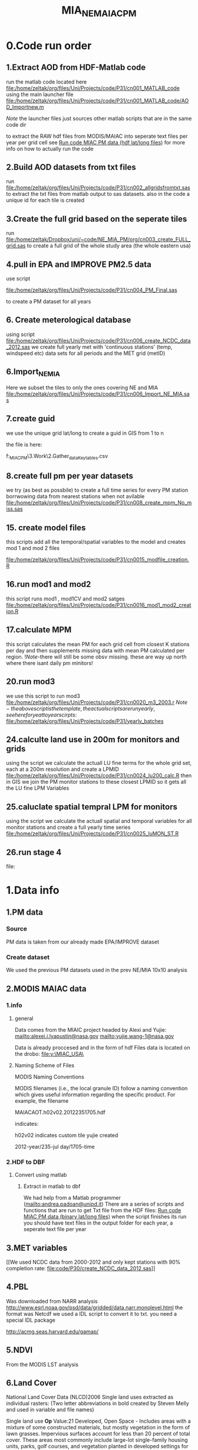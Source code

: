 #+TITLE: MIA_NE_MAIAC_PM

* 0.Code run order
** 1.Extract AOD from HDF-Matlab code
run the matlab code located here
file:/home/zeltak/org/files/Uni/Projects/code/P31/cn001_MATLAB_code
using the main launcher file
file:/home/zeltak/org/files/Uni/Projects/code/P31/cn001_MATLAB_code/AOD_Importnew.m

$Note$ the launcher files just sources other matlab scripts that are in the same code dir 

to extract the RAW hdf files from MODIS/MAIAC into seperate text files per year per grid cell
see [[file:~/org/files/Uni/Guides/matlab.org::*Run%20code%20MIAC%20PM%20data%20(hdf%20lat/long%20files)][Run code MIAC PM data (hdf lat/long files)]] for more info on how to actually run the code

** 2.Build AOD datasets from txt files
run file:/home/zeltak/org/files/Uni/Projects/code/P31/cn002_allgridsfromtxt.sas
to extract the txt files from matlab output to sas datasets. 
also in the code a unique id for each tile is created
** 3.Create the full grid based on the seperate tiles
run file:/home/zeltak/Dropbox/uni/~code/NE_MIA_PM/org/cn003_create_FULL_grid.sas
to create a full grid of the whole study area (the whole eastern usa)
** 4.pull in EPA and IMPROVE PM2.5 data
use script

file:/home/zeltak/org/files/Uni/Projects/code/P31/cn004_PM_Final.sas

to create a PM dataset for all years 

** 6. Create meterological database
using script file:/home/zeltak/org/files/Uni/Projects/code/P31/cn006_create_NCDC_data_2012.sas
we create full yearly met with 'continuous stations' (temp, windspeed etc) data sets for all periods and the MET grid (metID)
** 6.Import_NE_MIA
Here we subset the tiles to only the ones covering NE and MIA
file:/home/zeltak/org/files/Uni/Projects/code/P31/cn006_Import_NE_MIA.sas
 
** 7.create guid
we use the unique grid lat/long to create a guid in GIS from 1 to n

the file is here:

f:\Uni\Projects\p031_MIAC_PM\3.Work\2.Gather_data\FN007_Key_tables\basegrid.csv
** 8.create full pm per year datasets
we try (as best as possbile) to create a full time series for every PM station borrwowing data from nearest stations when not avilable
file:/home/zeltak/org/files/Uni/Projects/code/P31/cn008_create_mpm_No_miss.sas
** 15. create model files

this scripts add all the temporal/spatial variables to the model and creates mod 1 and mod 2 files

file:/home/zeltak/org/files/Uni/Projects/code/P31/cn0015_modfile_creation.R
** 16.run mod1 and mod2
this script runs mod1 , mod1CV and mod2 satges
file:/home/zeltak/org/files/Uni/Projects/code/P31/cn0016_mod1_mod2_creation.R
** 17.calculate MPM
this script calculates the mean PM for each grid cell from closest K stations per day and then supplements missing data with mean PM calculated per region.
!$Note$-there will still be some obsv missing. these are way up north where there isant daily pm minitors!
** 20.run mod3
we use this script to run mod3
file:/home/zeltak/org/files/Uni/Projects/code/P31/cn0020_m3_2003.r
$Note-the above script is the template, the actual scripts are run yearly, see here for yeat to year scirpts:$ 
file:/home/zeltak/org/files/Uni/Projects/code/P31/yearly_batches
** 24.calculte land use in 200m for monitors and grids
using the script we calculate the actuall LU fine terms for the whole grid set, each at a 200m resolution and create a LPMID
file:/home/zeltak/org/files/Uni/Projects/code/P31/cn0024_lu200_calc.R
then in GIS we join the PM monitor stations to these closest LPMID so it gets all the LU fine LPM Variables
** 25.caluclate spatial tempral LPM for monitors
using the script we calculate the actuall spatial and temporal variables for all monitor stations and create a full yearly time series
file:/home/zeltak/org/files/Uni/Projects/code/P31/cn0025_luMON_ST.R
** 26.run stage 4
file:
* 1.Data info
** 1.PM data
*** Source
PM data is taken from our already made EPA/IMPROVE dataset
*** Create dataset
We used the previous PM datasets used in the prev NE/MIA 10x10 analysis
** 2.MODIS MAIAC data
*** 1.info
**** general
Data comes from the MIAIC project headed by Alexi and Yujie:
[[mailto:alexei.i.lyapustin@nasa.gov]]
[[mailto:yujie.wang-1@nasa.gov]]

Data is already proccesed and in the form of hdf Files data is located on the drobo:
file:y:\MIAC_USA\

**** Naming Scheme of Files
MODIS Naming Conventions

MODIS filenames (i.e., the local granule ID) follow a naming convention
which gives useful information regarding the specific product.
For example, the filename

MAIACAOT.h02v02.20122351705.hdf

indicates:

h02v02 indicates custom tile yujie created

2012-year/235-jul day/1705-time

*** 2.HDF to DBF
**** Convert using matlab
***** Extract in matlab to dbf
We had help from a Matlab programmer (mailto:andrea.padoan@unipd.it)
There are a series of scripts and functions that are run to get Txt file from the HDF files:
[[file:~/org/files/Uni/Guides/matlab.org::*Run%20code%20MIAC%20PM%20data%20(binary%20lat/long%20files)][Run code MIAC PM data (binary lat/long files)]]
when the script finishes its run you should have text files in the
output folder for each year, a seperate text file per year
** 3.MET variables
[[We used NCDC data from 2000-2012 and only kept stations with 90%
completion rate:
file:code/P30/create_NCDC_data_2012.sas]]

** 4.PBL
Was downloaded from NARR analysis
http://www.esrl.noaa.gov/psd/data/gridded/data.narr.monolevel.html
the format was Netcdf
we used a IDL script to convert it to txt. you need a special IDL
package

http://acmg.seas.harvard.edu/gamap/

** 5.NDVI
From the MODIS LST analysis
** 6.Land Cover 
National Land Cover Data (NLCD)2006
Single land uses extracted as individual rasters:
(Two letter abbreviations in bold created by Steven Melly and used in variable and file names)

Single land use
*Op* Value:21 Developed, Open Space - Includes areas with a mixture of some constructed materials, but mostly vegetation in the form of lawn grasses.  Impervious surfaces account for less than 20 percent of total cover.  These areas most commonly include large-lot single-family housing units, parks, golf courses, and vegetation planted in developed settings for recreation, erosion control, or aesthetic purposes.

*Ld* Value: 22 Developed, Low Intensity -Includes areas with a mixture of constructed materials and vegetation.  Impervious surfaces account for 20-49 percent of total cover.  These areas most commonly include single-family housing units.

*Md* Value: 23 Developed, Medium Intensity - Includes areas with a mixture of constructed materials and vegetation. Impervious surfaces account for 50-79 percent of the total cover.  These areas most commonly include single-family housing units.

*Hd*  Value: 24 Developed, High Intensity - Includes highly developed areas where people reside or work in high numbers. Examples include apartment complexes, row houses and commercial/industrial.  Impervious surfaces account for 80 to100 percent of the total cover.

*Df* Value: 41 Deciduous Forest  - Areas dominated by trees generally greater than 5 meters tall, and greater than 20% of total vegetation cover. More than 75 percent of the tree species shed foliage simultaneously in response to seasonal change.

*Ev*  Value: 42 Evergreen Forest - Areas dominated by trees generally greater than 5 meters tall, and greater than 20% of total vegetation cover. More than 75 percent of the tree species maintain their leaves all year. Canopy is never without green foliage. 

*Mf* Value: 43 Mixed Forest - Areas dominated by trees generally greater than 5 meters tall, and greater than 20% of total vegetation cover. Neither deciduous nor evergreen species are greater than 75 percent of total tree cover.

*Sh* Value: 52 Shrub/Scrub - Areas dominated by shrubs; less than 5 meters tall with shrub canopy typically greater than 20% of total vegetation. This class includes true shrubs, young trees in an early successional stage or trees stunted from environmental conditions.

*Gr* Value: 71 Grassland/Herbaceous - Areas dominated by grammanoid or herbaceous vegetation, generally greater than 80% of total vegetation.  These areas are not subject to intensive management such as tilling, but can be utilized for grazing.

*Pa*  Value: 81 Pasture/Hay  - Areas of grasses, legumes, or grass-legume mixtures planted for livestock grazing or the production of seed or hay crops, typically on a perennial cycle. Pasture/hay vegetation accounts for greater than 20 percent of total vegetation.

*Cr* Value: 82 Cultivated Crops - Areas used for the production of annual crops, such as corn, soybeans, vegetables, tobacco, and cotton, and also perennial woody crops such as orchards and vineyards. Crop vegetation accounts for greater than 20 percent of total vegetation. This class also includes all land being actively tilled.



NLCD 2006 30 m resolution rasters was reclassified as rasters for each of the individual land uses listed above.  In each raster cells with the specified land use were given the value 1 all other cells were set to 0

ArcGIS Focal statistics tool was used to sum up the 33 X 33 neighboring 30 m cells and the result divided by 1089 to give an approximate value of percent of each land use within 1 km of center point of each 30 m cell.  Missing values, for example along the coast and boundaries of the study region were treated as zero.  The focal statistics tool used a mask extending 5 km beyond the state boundaries for the eastern US states defining the study area.  
 
(This follows the procedure used earlier to calculate percent urban.  Earlier we chose to use cells rather than a circular radius when we were looking at very fine spatial resolutions e.g. 50 km)

ArcGIS extract values to points tool was used with the interpolate option to assign results of focal statistics calculation to grid ids (guid) associated with AOD measurements.  The results were exported to csv files, then imported and merged together in SAS 9.2.  
* 2.Build database
*** Land use from rasters
a unique grid is loaded to GIS
-we *clip the grid* so only points inside the NEMIA area are prestent
-we calcualted the elevation and percent urban form steve melly rasters using using extract values to points
@Warning:carefully check At each step with gis statistics that the there are not alot of missing , -9999 or other weird values@
*** Create keytables
We took the full grid of NE_MIA and create full tables using `spatial join`.
we linked each time the closest NDVI, PBL and MET 'id's' (created in respective scripts that created these variables from RAW) to each individual AOD guid.
we also used a hydrology layer to flag (wflag) all the grid points falling in water bodies/ocean
*** Merge the keytables with LU/emissions in SAS
using

file:/home/zeltak/org/files/Uni/Projects/code/P31/cn004_Landuse.sas

we now have a final keytable with all ID's and LU terms

*** create a near water areas variable
in order to exclude points near water bodies we used the following method:
we loaded the hydrology across NE/MIA, then we take the unique grid and spatial join e 
then we create a 0,1 Variable for , is near water (0=no 1=yes) based on if its within a 1km dist or -1 (not within search radius)
%NOTE%: some manual editing to convert some point to 'water' points was still needed (with the help of an overlay bing map)
This is added to the general LU grid

*** Create a subset of AOD relevant to stations (within X km if stations)
Step1: create a key table

-create a subset for mod1&-

1) we import the PM stations locations

2) we then select by location only the points within X distance from the monitor stations (1km).
%NOTE: depending on what we decide we define a search distance (below for the 10x10km data its 13km, it will be different for the 1x1km data)%

#+attr_html: :width 700px
[[file:~/org/attach/images/2542013w6.png]]

this selection is then exported to a dbf here:

F:\Uni\Projects\P020_Temprature_NE_MIA\3.Work\2.Gather_data\FN007_Key_tables\AOD_within1km.dbf

re-import the file using import XY

then the file AOD_within1km.dbf is joined  to the met_full_grid to add the station variable to all these AOD points to this file in the geodatabase:

AOD_within1km_met

#+attr_html: :width 700px
[[file:~/org/attach/images/2542013w7.png]]

this is exported to dbf (AOD_within1km)

*** generate near table (calculate the 100km buffer for every grid cell)

We want to get !all grids within 100km of a pm station!

first load the unique grid with lat/long

and the relevant pm station (pm_stations)

then issue this process (generate near table) :


#+DOWNLOADED: file:///home/zeltak/org/attach/images/img14062013p3.png @ 2013-11-09 10:55:09
#+attr_html: :width 500px
 [[~/org/attach/images_2013//img14062013p3_2013-11-09_10:55:09.png]]

the above generates the near Table. you can see the !IN_FID! (the objectID of input feature- PM ) and !NEAR_FID! (the objectID of near feature- GRID)

1)first issue a join to the neartable the PM (monitors) feature layer
based on !IN_FID! (neartable ) And the original !objectID! (PM)
2)Followed by another join to the neartable with the unique grid(the GRID) based on !NEAR_FID! And the original !objectID! (of the GRID):
3)then the final result will have the attributes of both original table and then near table

this is exported here:
f:\Uni\Projects\P031_miacPM\3.Work\2.Gather_data\FN015_withinkm\km100.dbf

*** calculate per day mean 100km temp per guid
using script

c:\Users\ekloog\Documents\My Dropbox\uni\~code\NE_MIA_PM\org\cn010_macro100km.sas

We calculate a per day per guid temperture reading that is the mean of all met stations within 100km from that grid cell.

the resulting files are here:

f:\Uni\Projects\p031_MIAC_PM\3.Work\3.Analysis\AN_001_mods\final_100kmet2003.sas7bdat
*** LPM 200m
**** join X,Y of lpm grids to LU/Met variables
we load the X,Y (x_alb and y_alb) file to GIS (file:/home/zeltak/smb4k/ZUNISYN/ZUraid/Uni/Projects/P031_MIAC_PM/3.Work/2.Gather_data/FN004_LU_full_dataset/GRID_lu200_XY.dbf)
We then use spatial join to join it with the all variables (LU/met/etc) IDS:

'GUID_pblid_NEMIA_distPE_wflag0_ndviid_regions_metID'

this file is exported here:
file:/home/zeltak/smb4k/ZUNISYN/ZUraid/Uni/Projects/P031_MIAC_PM/3.Work/2.Gather_data/FN007_Key_tables/LPM_GRID_IDS.csv
*** alternative MPM calculations tested
cn010_create_mpm_No_miss.sas creates full PM data sets for all years taking closest monitor for that day when missing. runs for all years 2003-2011
* 3.results
  
